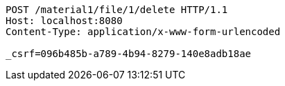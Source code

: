 [source,http,options="nowrap"]
----
POST /material1/file/1/delete HTTP/1.1
Host: localhost:8080
Content-Type: application/x-www-form-urlencoded

_csrf=096b485b-a789-4b94-8279-140e8adb18ae
----